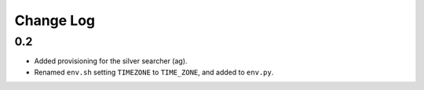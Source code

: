 ==========
Change Log
==========

0.2
===

* Added provisioning for the silver searcher (ag).
* Renamed ``env.sh`` setting ``TIMEZONE`` to ``TIME_ZONE``, and added to ``env.py``.
